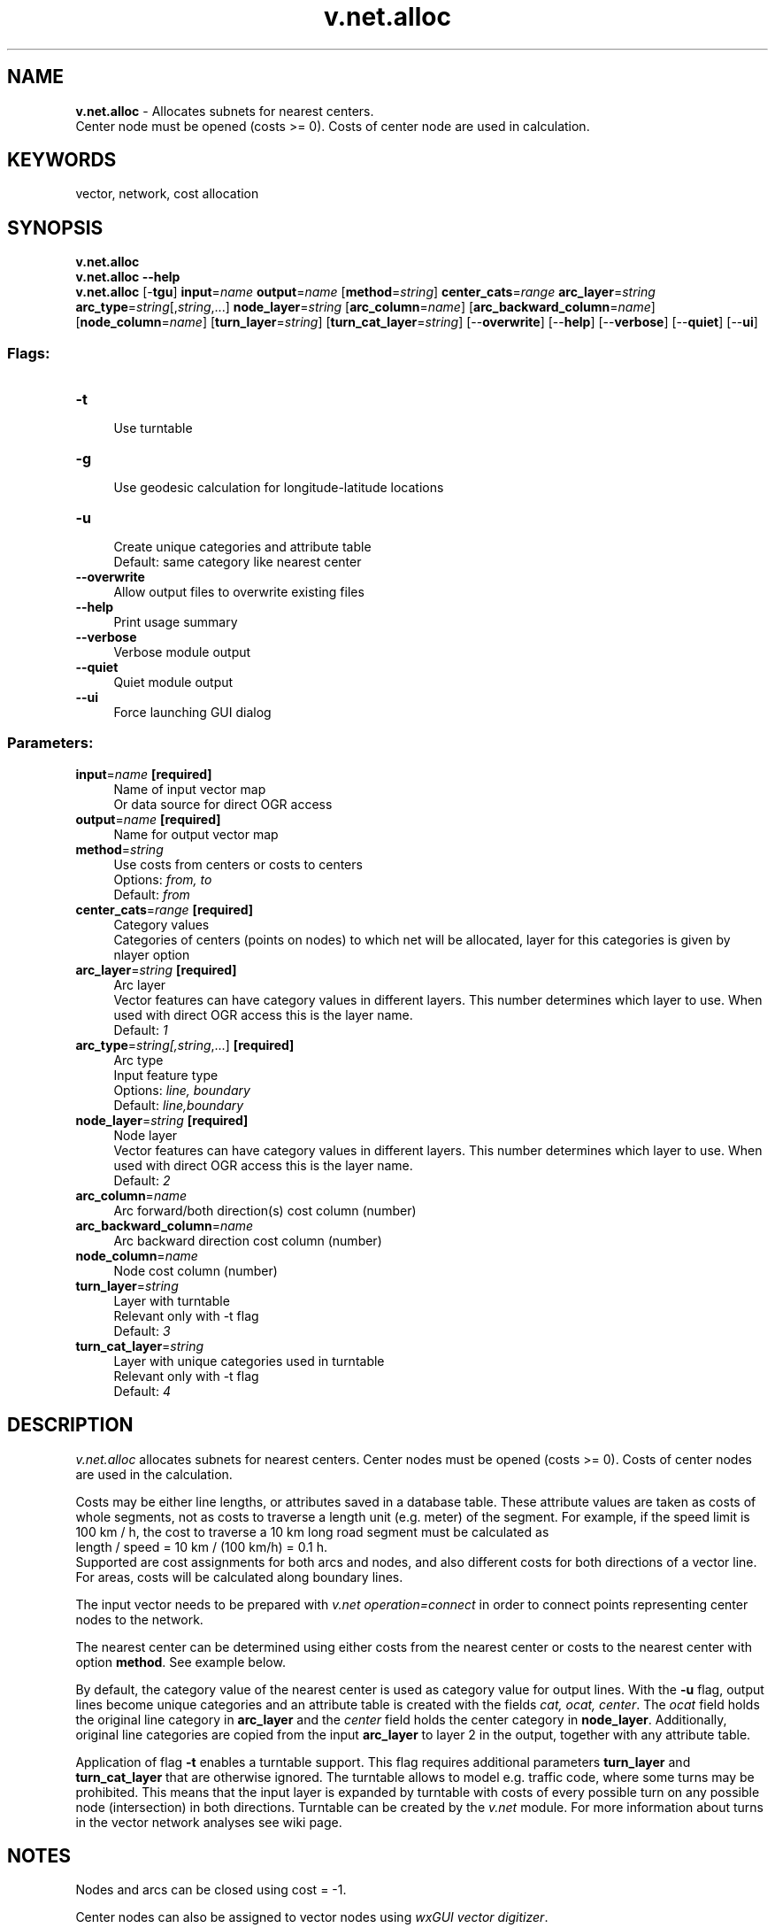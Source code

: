 .TH v.net.alloc 1 "" "GRASS 7.8.5" "GRASS GIS User's Manual"
.SH NAME
\fI\fBv.net.alloc\fR\fR  \- Allocates subnets for nearest centers.
.br
Center node must be opened (costs >= 0). Costs of center node are used in calculation.
.SH KEYWORDS
vector, network, cost allocation
.SH SYNOPSIS
\fBv.net.alloc\fR
.br
\fBv.net.alloc \-\-help\fR
.br
\fBv.net.alloc\fR [\-\fBtgu\fR] \fBinput\fR=\fIname\fR \fBoutput\fR=\fIname\fR  [\fBmethod\fR=\fIstring\fR]  \fBcenter_cats\fR=\fIrange\fR \fBarc_layer\fR=\fIstring\fR \fBarc_type\fR=\fIstring\fR[,\fIstring\fR,...] \fBnode_layer\fR=\fIstring\fR  [\fBarc_column\fR=\fIname\fR]   [\fBarc_backward_column\fR=\fIname\fR]   [\fBnode_column\fR=\fIname\fR]   [\fBturn_layer\fR=\fIstring\fR]   [\fBturn_cat_layer\fR=\fIstring\fR]   [\-\-\fBoverwrite\fR]  [\-\-\fBhelp\fR]  [\-\-\fBverbose\fR]  [\-\-\fBquiet\fR]  [\-\-\fBui\fR]
.SS Flags:
.IP "\fB\-t\fR" 4m
.br
Use turntable
.IP "\fB\-g\fR" 4m
.br
Use geodesic calculation for longitude\-latitude locations
.IP "\fB\-u\fR" 4m
.br
Create unique categories and attribute table
.br
Default: same category like nearest center
.IP "\fB\-\-overwrite\fR" 4m
.br
Allow output files to overwrite existing files
.IP "\fB\-\-help\fR" 4m
.br
Print usage summary
.IP "\fB\-\-verbose\fR" 4m
.br
Verbose module output
.IP "\fB\-\-quiet\fR" 4m
.br
Quiet module output
.IP "\fB\-\-ui\fR" 4m
.br
Force launching GUI dialog
.SS Parameters:
.IP "\fBinput\fR=\fIname\fR \fB[required]\fR" 4m
.br
Name of input vector map
.br
Or data source for direct OGR access
.IP "\fBoutput\fR=\fIname\fR \fB[required]\fR" 4m
.br
Name for output vector map
.IP "\fBmethod\fR=\fIstring\fR" 4m
.br
Use costs from centers or costs to centers
.br
Options: \fIfrom, to\fR
.br
Default: \fIfrom\fR
.IP "\fBcenter_cats\fR=\fIrange\fR \fB[required]\fR" 4m
.br
Category values
.br
Categories of centers (points on nodes) to which net will be allocated, layer for this categories is given by nlayer option
.IP "\fBarc_layer\fR=\fIstring\fR \fB[required]\fR" 4m
.br
Arc layer
.br
Vector features can have category values in different layers. This number determines which layer to use. When used with direct OGR access this is the layer name.
.br
Default: \fI1\fR
.IP "\fBarc_type\fR=\fIstring[,\fIstring\fR,...]\fR \fB[required]\fR" 4m
.br
Arc type
.br
Input feature type
.br
Options: \fIline, boundary\fR
.br
Default: \fIline,boundary\fR
.IP "\fBnode_layer\fR=\fIstring\fR \fB[required]\fR" 4m
.br
Node layer
.br
Vector features can have category values in different layers. This number determines which layer to use. When used with direct OGR access this is the layer name.
.br
Default: \fI2\fR
.IP "\fBarc_column\fR=\fIname\fR" 4m
.br
Arc forward/both direction(s) cost column (number)
.IP "\fBarc_backward_column\fR=\fIname\fR" 4m
.br
Arc backward direction cost column (number)
.IP "\fBnode_column\fR=\fIname\fR" 4m
.br
Node cost column (number)
.IP "\fBturn_layer\fR=\fIstring\fR" 4m
.br
Layer with turntable
.br
Relevant only with \-t flag
.br
Default: \fI3\fR
.IP "\fBturn_cat_layer\fR=\fIstring\fR" 4m
.br
Layer with unique categories used in turntable
.br
Relevant only with \-t flag
.br
Default: \fI4\fR
.SH DESCRIPTION
\fIv.net.alloc\fR allocates subnets for nearest centers. Center
nodes must be opened (costs >= 0). Costs of center nodes are used in
the calculation.
.PP
Costs may be either line lengths, or attributes saved in a
database table. These attribute values are taken as costs of whole
segments, not as costs to traverse a length unit (e.g. meter) of the
segment. For example, if the speed limit is 100 km / h, the cost to
traverse a 10 km long road segment must be calculated as
.br
length / speed = 10 km / (100 km/h) = 0.1 h.
.br
Supported are cost assignments for both arcs and nodes,
and also different costs for both directions of a vector line.
For areas, costs will be calculated along boundary lines.
.PP
The input vector needs to be prepared with \fIv.net operation=connect\fR
in order to connect points representing center nodes to the network.
.PP
The nearest center can be determined using either costs from the
nearest center or costs to the nearest center with option
\fBmethod\fR. See example below.
.PP
By default, the category value of the nearest center is used as
category value for output lines. With the \fB\-u\fR flag, output lines
become unique categories and an attribute table is created with the
fields \fIcat, ocat, center\fR. The \fIocat\fR field holds the
original line category in \fBarc_layer\fR and the \fIcenter\fR
field holds the center category in \fBnode_layer\fR. Additionally,
original line categories are copied from the input \fBarc_layer\fR to
layer 2 in the output, together with any attribute table.
.PP
Application of flag \fB\-t\fR enables a turntable support. This flag
requires additional parameters \fBturn_layer\fR and
\fBturn_cat_layer\fR that are otherwise ignored. The turntable allows
to model e.g. traffic code, where some turns may be prohibited. This
means that the input layer is expanded by turntable with costs of every
possible turn on any possible node (intersection) in both directions.
Turntable can be created by the \fIv.net\fR
module. For more information about turns in the vector network analyses
see
wiki page.
.SH NOTES
Nodes and arcs can be closed using cost = \-1.
.PP
Center nodes can also be assigned to vector nodes using
\fIwxGUI vector digitizer\fR.
.SH EXAMPLES
.PP
1. Subnetwork allocation using distance:
.PP
.br
.PP
2. Subnetwork allocation using traveling time:
.PP
.br
.PP
Example 1: \fICalculating subnets for 3 center nodes using distances\fR
.br
.nf
\fC
# Spearfish
# center nodes:
echo \(dq591235.5|4926306.62|1
596591.8|4917042.5|2
602722.9|4923544.2|3\(dq | v.in.ascii in=\- out=centernodes
g.copy vect=roads,myroads
# connect points to network
v.net myroads points=centernodes out=myroads_net op=connect thresh=200
# allocate, specifying range of center cats (easier to catch all):
v.net.alloc myroads_net out=myroads_net_alloc center_cats=1\-100000 node_layer=2
# report categories
v.category myroads_net_alloc option=report
\fR
.fi
To display the result, run for example:
.br
.nf
\fC
# show result
g.region vector=myroads_net
d.mon x0
d.vect myroads_net layer=1
# the result has to be selected by category number of the relevant node:
d.vect myroads_net_alloc cat=1 col=red layer=1
d.vect myroads_net_alloc cat=2 col=green layer=1
d.vect myroads_net_alloc cat=3 col=yellow layer=1
# center nodes
d.vect myroads_net col=red icon=basic/triangle fcol=green size=12 layer=2
\fR
.fi
.PP
Example 2: \fICalculating subnets for 3 center nodes using traveling time\fR
.br
.br
.nf
\fC
# Spearfish
# center nodes:
echo \(dq591235.5|4926306.62|1
596591.8|4917042.5|2
602722.9|4923544.2|3\(dq | v.in.ascii in=\- out=centernodes
g.copy vect=roads,myroads
# create lines map connecting points to network
v.net myroads points=centernodes out=myroads_net op=connect thresh=500 arc_layer=1 node_layer=2
# set up costs
# create unique categories for each road in layer 3
v.category in=myroads_net out=myroads_net_time opt=add cat=1 layer=3 type=line
# add new table for layer 3
v.db.addtable myroads_net_time layer=3 col=\(dqcat integer,label varchar(43),length double precision,speed double precision,cost double precision,bcost double precision\(dq
# copy road type to layer 3
v.to.db myroads_net_time layer=3 qlayer=1 opt=query qcolumn=label columns=label
# upload road length in miles
v.to.db myroads_net_time layer=3 type=line option=length col=length unit=miles
# set speed limits in miles / hour
v.db.update myroads_net_time layer=3 col=speed val=\(dq5.0\(dq
v.db.update myroads_net_time layer=3 col=speed val=\(dq75.0\(dq where=\(dqlabel=\(cqinterstate\(cq\(dq
v.db.update myroads_net_time layer=3 col=speed val=\(dq75.0\(dq where=\(dqlabel=\(cqprimary highway, hard surface\(cq\(dq
v.db.update myroads_net_time layer=3 col=speed val=\(dq50.0\(dq where=\(dqlabel=\(cqsecondary highway, hard surface\(cq\(dq
v.db.update myroads_net_time layer=3 col=speed val=\(dq25.0\(dq where=\(dqlabel=\(cqlight\-duty road, improved surface\(cq\(dq
v.db.update myroads_net_time layer=3 col=speed val=\(dq5.0\(dq where=\(dqlabel=\(cqunimproved road\(cq\(dq
# define traveling costs as traveling time in minutes:
# set forward costs
v.db.update myroads_net_time layer=3 col=cost val=\(dqlength / speed * 60\(dq
# set backward costs
v.db.update myroads_net_time layer=3 col=bcost val=\(dqlength / speed * 60\(dq
# subnetwork allocation with fastest paths
v.net.alloc in=myroads_net_time arc_layer=3 node_layer=2 arc_column=cost arc_backward_column=bcost out=myroads_net_alloc_time center_cats=1\-3
\fR
.fi
To display the result, run for example:
.br
.nf
\fC
# show result
g.region vector=myroads_net
d.mon x0
d.vect myroads_net type=line layer=1
# the result has to be selected by category number of the relevant node:
d.vect myroads_net_alloc_time cat=1 col=red layer=1
d.vect myroads_net_alloc_time cat=2 col=green layer=1
d.vect myroads_net_alloc_time cat=3 col=yellow layer=1
# center nodes
d.vect myroads_net_time col=red icon=basic/triangle fcol=green size=12 type=point layer=2
\fR
.fi
.PP
Example 3: \fIDifferences between costs from centers and costs to centers\fR
.br
Each lane of the two\-lane road is a one\-way road.
.PP
1. Subnetwork allocation from centers:
.PP
.br
A center reaches any point following the one\-way lanes.
.PP
2. Subnetwork allocation to centers:
.PP
.br
Any node reaches reaches the nearest center following the one\-way lanes.
.PP
In case of an accident, the ambulance should come from the nearest
\(cqfrom\(cq hospital and go to the nearest \(cqto\(cq hospital.
.br
.nf
\fC
# North Carolina
# center nodes are hospitals:
# connect hospitals to streets as layer 2
v.net input=streets_wake points=hospitals output=streets_hospitals operation=connect thresh=400 arc_layer=1 node_layer=2
v.to.db map=streets_hospitals layer=1 type=line option=cat columns=cat
# close oneway roads
v.db.update map=streets_hospitals column=TF_COST value=\-1 where=\(dqONE_WAY = \(cqFT\(cq\(dq
v.db.update map=streets_hospitals column=FT_COST value=\-1 where=\(dqONE_WAY = \(cqTF\(cq\(dq
# add costs to newly created lines
v.db.update map=streets_hospitals column=TF_COST value=0 where=\(dqcat > 49746\(dq
v.db.update map=streets_hospitals column=FT_COST value=0 where=\(dqcat > 49746\(dq
# from centers
v.net.alloc in=streets_hospitals out=streets_hospitals_alloc_from center_cats=1\-10000 arc_column=FT_COST arc_backward_column=TF_COST
# to centers
v.net.alloc in=streets_hospitals out=streets_hospitals_alloc_to method=to center_cats=1\-10000 arc_column=FT_COST arc_backward_column=TF_COST
\fR
.fi
.SH SEE ALSO
\fId.path\fR,
\fIv.net\fR,
\fIv.net.iso\fR,
\fIv.net.path\fR,
\fIv.net.steiner\fR,
\fIv.net.salesman\fR
.SH AUTHOR
Radim Blazek, ITC\-Irst, Trento, Italy
.br
Documentation: Markus Neteler, Markus Metz
.SS TURNS SUPPORT
The turns support was implemnented as part of GRASS GIS turns cost project at Czech Technical University in Prague, Czech Republic.
Eliska Kyzlikova, Stepan Turek, Lukas Bocan and Viera Bejdova participated at the project.
Implementation: Stepan Turek
Documentation: Lukas Bocan
Mentor: Martin Landa
.SH SOURCE CODE
.PP
Available at: v.net.alloc source code (history)
.PP
Main index |
Vector index |
Topics index |
Keywords index |
Graphical index |
Full index
.PP
© 2003\-2020
GRASS Development Team,
GRASS GIS 7.8.5 Reference Manual
